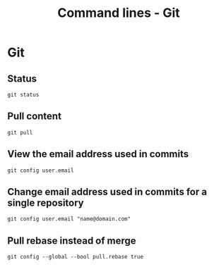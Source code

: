 #+TITLE: Command lines - Git

* Git

** Status
~git status~

** Pull content
~git pull~

** View the email address used in commits
~git config user.email~

** Change email address used in commits for a single repository
~git config user.email "name@domain.com"~

** Pull rebase instead of merge
~git config --global --bool pull.rebase true~
